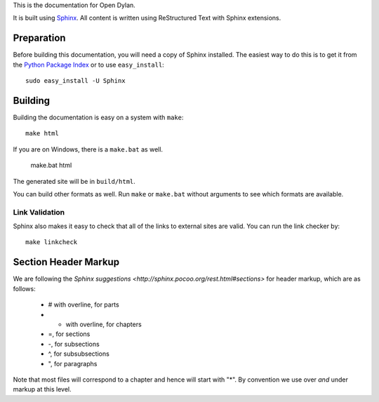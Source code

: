 This is the documentation for Open Dylan.

It is built using `Sphinx <http://sphinx.pocoo.org>`_.  All content is written using
ReStructured Text with Sphinx extensions.

Preparation
===========

Before building this documentation, you will need a copy of Sphinx installed.
The easiest way to do this is to get it from the `Python Package Index
<http://pypi.python.org/pypi/Sphinx>`_ or to use ``easy_install``::

    sudo easy_install -U Sphinx

Building
========

Building the documentation is easy on a system with ``make``::

    make html

If you are on Windows, there is a ``make.bat`` as well.

    make.bat html

The generated site will be in ``build/html``.

You can build other formats as well. Run ``make`` or ``make.bat`` without
arguments to see which formats are available.

Link Validation
---------------

Sphinx also makes it easy to check that all of the links to external sites
are valid.  You can run the link checker by::

    make linkcheck


Section Header Markup
=====================

We are following the `Sphinx suggestions
<http://sphinx.pocoo.org/rest.html#sections>` for header markup, which
are as follows:
    
    * # with overline, for parts
    * * with overline, for chapters
    * =, for sections
    * -, for subsections
    * ^, for subsubsections
    * ", for paragraphs

Note that most files will correspond to a chapter and hence will start
with "*".  By convention we use over *and* under markup at this level.
